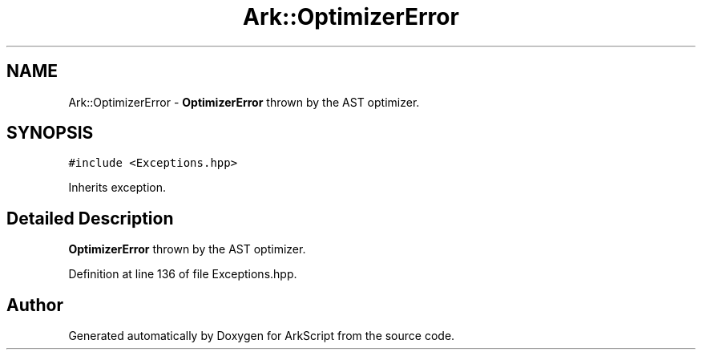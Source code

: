 .TH "Ark::OptimizerError" 3 "Wed Dec 30 2020" "ArkScript" \" -*- nroff -*-
.ad l
.nh
.SH NAME
Ark::OptimizerError \- \fBOptimizerError\fP thrown by the AST optimizer\&.  

.SH SYNOPSIS
.br
.PP
.PP
\fC#include <Exceptions\&.hpp>\fP
.PP
Inherits exception\&.
.SH "Detailed Description"
.PP 
\fBOptimizerError\fP thrown by the AST optimizer\&. 
.PP
Definition at line 136 of file Exceptions\&.hpp\&.

.SH "Author"
.PP 
Generated automatically by Doxygen for ArkScript from the source code\&.
